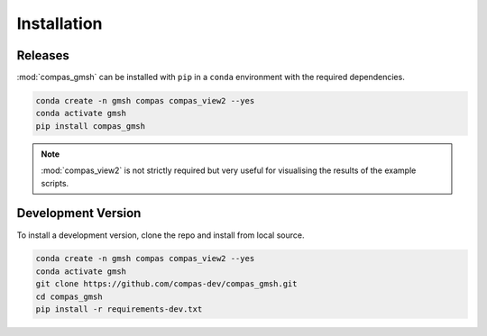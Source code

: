********************************************************************************
Installation
********************************************************************************

Releases
========

:mod:`compas_gmsh` can be installed with ``pip`` in a ``conda`` environment with the required dependencies.

.. code-block:: bash

    conda create -n gmsh compas compas_view2 --yes
    conda activate gmsh
    pip install compas_gmsh

.. note::

    :mod:`compas_view2` is not strictly required but very useful for visualising the results of the example scripts.


Development Version
===================

To install a development version, clone the repo and install from local source.

.. code-block:: bash

    conda create -n gmsh compas compas_view2 --yes
    conda activate gmsh
    git clone https://github.com/compas-dev/compas_gmsh.git
    cd compas_gmsh
    pip install -r requirements-dev.txt

